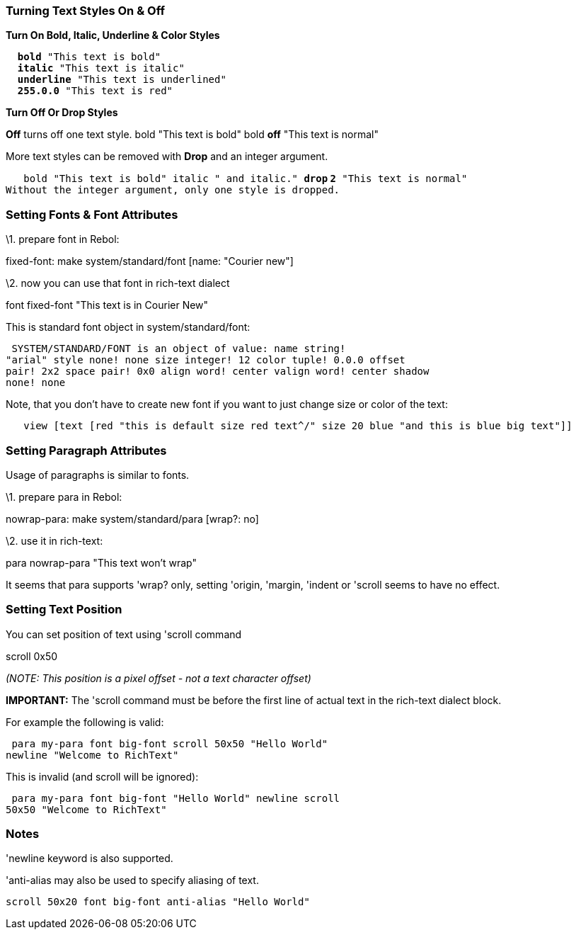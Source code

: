 
Turning Text Styles On & Off
~~~~~~~~~~~~~~~~~~~~~~~~~~~~

*Turn On Bold, Italic, Underline & Color Styles*

`  `*`bold`*` "This text is bold"` +
`  `*`italic`*` "This text is italic"` +
`  `*`underline`*` "This text is underlined"` +
`  `*`255.0.0`*` "This text is red"`

*Turn Off Or Drop Styles*

*Off* turns off one text style. bold "This text is bold" bold
*off* "This text is normal" 

More text styles can be removed with *Drop* and an integer argument.

`   bold "This text is bold" italic " and italic." `*`drop`
`2`*` "This text is normal"`
`Without the integer argument, only one style is dropped.`


Setting Fonts & Font Attributes
~~~~~~~~~~~~~~~~~~~~~~~~~~~~~~~

\1. prepare font in Rebol:

fixed-font: make system/standard/font [name: "Courier
new"]

\2. now you can use that font in rich-text dialect

font fixed-font "This text is in Courier New"

This is standard font object in system/standard/font:

 SYSTEM/STANDARD/FONT is an object of value: name string!
"arial" style none! none size integer! 12 color tuple! 0.0.0 offset
pair! 2x2 space pair! 0x0 align word! center valign word! center shadow
none! none 

Note, that you don't have to create new font if you want to just change
size or color of the text:

`   view [text [red "this is default size red text^/" size 20 blue "and this is blue big text"]]`


Setting Paragraph Attributes
~~~~~~~~~~~~~~~~~~~~~~~~~~~~

Usage of paragraphs is similar to fonts.

\1. prepare para in Rebol:

nowrap-para: make system/standard/para [wrap?:
no]

\2. use it in rich-text:

para nowrap-para "This text won't wrap"

It seems that para supports 'wrap? only, setting 'origin, 'margin,
'indent or 'scroll seems to have no effect.


Setting Text Position
~~~~~~~~~~~~~~~~~~~~~

You can set position of text using 'scroll command

scroll 0x50

_(NOTE: This position is a pixel offset - not a text character offset)_

*IMPORTANT:* The 'scroll command must be before the first line of actual
text in the rich-text dialect block.

For example the following is valid:

 para my-para font big-font scroll 50x50 "Hello World"
newline "Welcome to RichText" 

This is invalid (and scroll will be ignored):

 para my-para font big-font "Hello World" newline scroll
50x50 "Welcome to RichText" 


Notes
~~~~~

'newline keyword is also supported.

'anti-alias may also be used to specify aliasing of text.

 scroll 50x20 font big-font anti-alias "Hello World"
